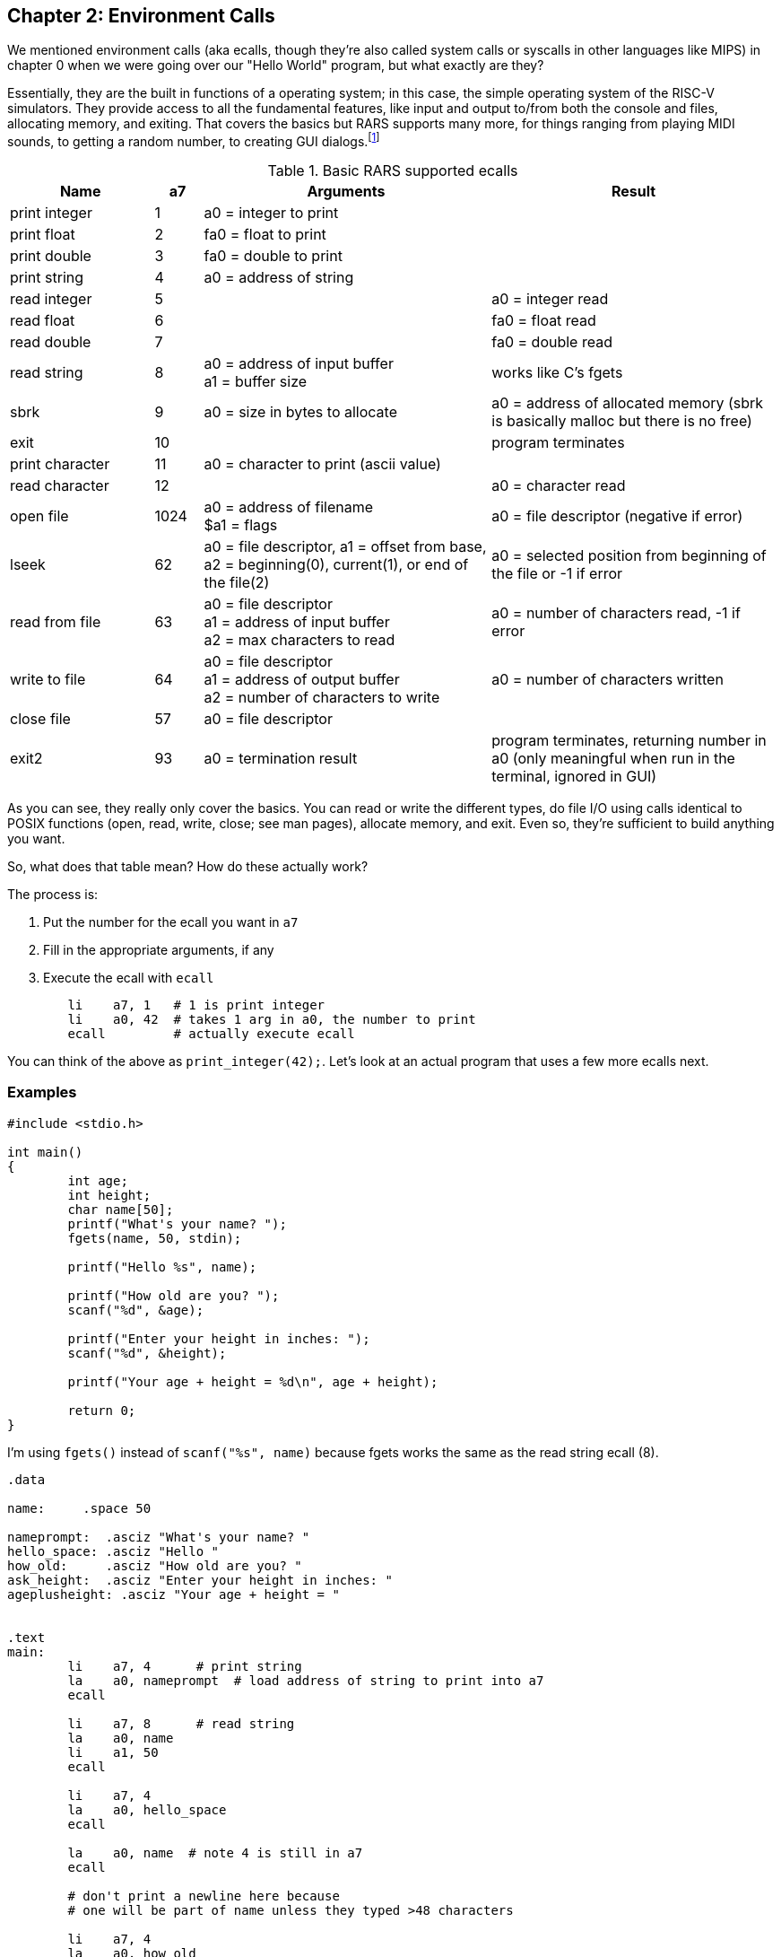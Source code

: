 :rars_ecalls: footnote:[https://github.com/TheThirdOne/rars/wiki/Environment-Calls]

== Chapter 2: Environment Calls

We mentioned environment calls (aka ecalls, though they're also called system
calls or syscalls in other languages like MIPS) in chapter 0 when we were going
over our "Hello World" program, but what exactly are they?

Essentially, they are the built in functions of a operating system; in this case,
the simple operating system of the RISC-V simulators.  They provide access to all the
fundamental features, like input and output to/from both the console and files,
allocating memory, and exiting.  That covers the basics but RARS supports many more,
for things ranging from playing MIDI sounds, to getting a random number, to creating
GUI dialogs.{rars_ecalls}

.Basic RARS supported ecalls
[cols="3,1,6,6"]
|===
| Name | a7 | Arguments | Result

| print integer | 1 | a0 = integer to print |

| print float | 2 | fa0 = float to print |

| print double | 3 | fa0 = double to print |

| print string | 4 | a0 = address of string |

| read integer | 5 | | a0 = integer read

| read float | 6 | | fa0 = float read

| read double | 7 | | fa0 = double read

| read string | 8 | a0 = address of input buffer +
a1 = buffer size | works like C's fgets

| sbrk | 9 | a0 = size in bytes to allocate | a0 = address of allocated memory (sbrk is basically malloc but there is no free)

| exit | 10 | | program terminates

| print character | 11 | a0 = character to print (ascii value) |

| read character | 12 | | a0 = character read

| open file | 1024 | a0 = address of filename +
$a1 = flags | a0 = file descriptor (negative if error)

| lseek | 62 | a0 = file descriptor, a1 = offset from base, +
a2 = beginning(0), current(1), or end of the file(2) |
a0 = selected position from beginning of the file or -1 if error

| read from file | 63 | a0 = file descriptor +
a1 = address of input buffer +
a2 = max characters to read | a0 = number of characters read, -1 if error

| write to file | 64 | a0 = file descriptor +
a1 = address of output buffer +
a2 = number of characters to write | a0 = number of characters written

| close file | 57 | a0 = file descriptor |

| exit2 | 93 | a0 = termination result | program terminates, returning number in a0 (only meaningful when run in the terminal, ignored in GUI)

|===

As you can see, they really only cover the basics.  You can read or write the
different types, do file I/O using calls identical to POSIX functions
(open, read, write, close; see man pages), allocate memory, and exit.
Even so, they're sufficient to build anything you want.

So, what does that table mean?  How do these actually work?

The process is:

. Put the number for the ecall you want in `a7`
. Fill in the appropriate arguments, if any
. Execute the ecall with `ecall`

[source,riscv,linenums]
----
	li    a7, 1   # 1 is print integer
	li    a0, 42  # takes 1 arg in a0, the number to print
	ecall         # actually execute ecall
----

You can think of the above as `print_integer(42);`.  Let's look at an actual
program that uses a few more ecalls next.

=== Examples

[source,c,linenums]
----
#include <stdio.h>

int main()
{
	int age;
	int height;
	char name[50];
	printf("What's your name? ");
	fgets(name, 50, stdin);

	printf("Hello %s", name);

	printf("How old are you? ");
	scanf("%d", &age);

	printf("Enter your height in inches: ");
	scanf("%d", &height);

	printf("Your age + height = %d\n", age + height);

	return 0;
}
----

I'm using `fgets()` instead of `scanf("%s", name)` because fgets works the same as the
read string ecall (8).

[source,riscv,linenums]
----
.data

name:     .space 50

nameprompt:  .asciz "What's your name? "
hello_space: .asciz "Hello "
how_old:     .asciz "How old are you? "
ask_height:  .asciz "Enter your height in inches: "
ageplusheight: .asciz "Your age + height = "


.text
main:
	li    a7, 4      # print string
	la    a0, nameprompt  # load address of string to print into a7
	ecall

	li    a7, 8      # read string
	la    a0, name
	li    a1, 50
	ecall

	li    a7, 4
	la    a0, hello_space
	ecall

	la    a0, name  # note 4 is still in a7
	ecall

	# don't print a newline here because
	# one will be part of name unless they typed >48 characters

	li    a7, 4
	la    a0, how_old
	ecall

	li    a7, 5   # read integer
	ecall
	mv    t0, a0  # save age in t0

	li    a7, 4
	la    a0, ask_height
	ecall

	li    a7, 5   # read integer
	ecall
	add   t0, t0, a0 # t0 += height


	li    a7, 4
	la    a0, ageplusheight
	ecall

	li    a7, 1  # print int
	mv    a0, t0  # t0 = age + height
	ecall

	# print newline
	li    a7, 11   # print char
	li    a0, 10   # ascii value of '\n'
	ecall


	li    a7, 10     # exit ecall
	ecall
----

There a few things to note from the example.

We don't declare global variables for age or height.  We could, but there's no reason
to since we have to have them in registers to do the addition anyway.  Instead, we
copy/save age to `t0` so we can use `a0` for 2 more ecalls,
then add height to `t0`.

This is generally how it works.  Use registers for local variables unless
required to do otherwise.  We'll cover xref:ch5.adoc#_the_convention[more about]
register use when we cover the RISC-V calling convention.

Another thing is when we print their name, we don't put 4 in `a7` again because it
is still/already 4 from the lines above.

Lastly, many people will declare a string `"\n"` and use print string to print a newline,
but it's easier to use the print char ecall as we do right before exiting.



